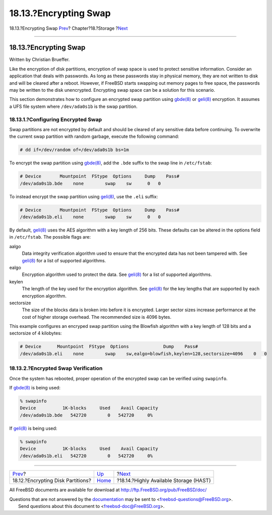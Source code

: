 ======================
18.13.?Encrypting Swap
======================

.. raw:: html

   <div class="navheader">

18.13.?Encrypting Swap
`Prev <disks-encrypting.html>`__?
Chapter?18.?Storage
?\ `Next <disks-hast.html>`__

--------------

.. raw:: html

   </div>

.. raw:: html

   <div class="sect1">

.. raw:: html

   <div class="titlepage" xmlns="">

.. raw:: html

   <div>

.. raw:: html

   <div>

18.13.?Encrypting Swap
----------------------

.. raw:: html

   </div>

.. raw:: html

   <div>

Written by Christian Brueffer.

.. raw:: html

   </div>

.. raw:: html

   </div>

.. raw:: html

   </div>

Like the encryption of disk partitions, encryption of swap space is used
to protect sensitive information. Consider an application that deals
with passwords. As long as these passwords stay in physical memory, they
are not written to disk and will be cleared after a reboot. However, if
FreeBSD starts swapping out memory pages to free space, the passwords
may be written to the disk unencrypted. Encrypting swap space can be a
solution for this scenario.

This section demonstrates how to configure an encrypted swap partition
using
`gbde(8) <http://www.FreeBSD.org/cgi/man.cgi?query=gbde&sektion=8>`__ or
`geli(8) <http://www.FreeBSD.org/cgi/man.cgi?query=geli&sektion=8>`__
encryption. It assumes a UFS file system where ``/dev/ada0s1b`` is the
swap partition.

.. raw:: html

   <div class="sect2">

.. raw:: html

   <div class="titlepage" xmlns="">

.. raw:: html

   <div>

.. raw:: html

   <div>

18.13.1.?Configuring Encrypted Swap
~~~~~~~~~~~~~~~~~~~~~~~~~~~~~~~~~~~

.. raw:: html

   </div>

.. raw:: html

   </div>

.. raw:: html

   </div>

Swap partitions are not encrypted by default and should be cleared of
any sensitive data before continuing. To overwrite the current swap
partition with random garbage, execute the following command:

.. code:: screen

    # dd if=/dev/random of=/dev/ada0s1b bs=1m

To encrypt the swap partition using
`gbde(8) <http://www.FreeBSD.org/cgi/man.cgi?query=gbde&sektion=8>`__,
add the ``.bde`` suffix to the swap line in ``/etc/fstab``:

.. code:: programlisting

    # Device       Mountpoint  FStype  Options     Dump    Pass#
    /dev/ada0s1b.bde    none        swap    sw      0   0

To instead encrypt the swap partition using
`geli(8) <http://www.FreeBSD.org/cgi/man.cgi?query=geli&sektion=8>`__,
use the ``.eli`` suffix:

.. code:: programlisting

    # Device       Mountpoint  FStype  Options     Dump    Pass#
    /dev/ada0s1b.eli    none        swap    sw      0   0

By default,
`geli(8) <http://www.FreeBSD.org/cgi/man.cgi?query=geli&sektion=8>`__
uses the AES algorithm with a key length of 256 bits. These defaults can
be altered in the options field in ``/etc/fstab``. The possible flags
are:

.. raw:: html

   <div class="variablelist">

aalgo
    Data integrity verification algorithm used to ensure that the
    encrypted data has not been tampered with. See
    `geli(8) <http://www.FreeBSD.org/cgi/man.cgi?query=geli&sektion=8>`__
    for a list of supported algorithms.

ealgo
    Encryption algorithm used to protect the data. See
    `geli(8) <http://www.FreeBSD.org/cgi/man.cgi?query=geli&sektion=8>`__
    for a list of supported algorithms.

keylen
    The length of the key used for the encryption algorithm. See
    `geli(8) <http://www.FreeBSD.org/cgi/man.cgi?query=geli&sektion=8>`__
    for the key lengths that are supported by each encryption algorithm.

sectorsize
    The size of the blocks data is broken into before it is encrypted.
    Larger sector sizes increase performance at the cost of higher
    storage overhead. The recommended size is 4096 bytes.

.. raw:: html

   </div>

This example configures an encryped swap partition using the Blowfish
algorithm with a key length of 128 bits and a sectorsize of 4 kilobytes:

.. code:: programlisting

    # Device      Mountpoint  FStype  Options             Dump    Pass#
    /dev/ada0s1b.eli    none        swap    sw,ealgo=blowfish,keylen=128,sectorsize=4096    0   0

.. raw:: html

   </div>

.. raw:: html

   <div class="sect2">

.. raw:: html

   <div class="titlepage" xmlns="">

.. raw:: html

   <div>

.. raw:: html

   <div>

18.13.2.?Encrypted Swap Verification
~~~~~~~~~~~~~~~~~~~~~~~~~~~~~~~~~~~~

.. raw:: html

   </div>

.. raw:: html

   </div>

.. raw:: html

   </div>

Once the system has rebooted, proper operation of the encrypted swap can
be verified using ``swapinfo``.

If `gbde(8) <http://www.FreeBSD.org/cgi/man.cgi?query=gbde&sektion=8>`__
is being used:

.. code:: screen

    % swapinfo
    Device          1K-blocks     Used    Avail Capacity
    /dev/ada0s1b.bde   542720        0   542720     0%

If `geli(8) <http://www.FreeBSD.org/cgi/man.cgi?query=geli&sektion=8>`__
is being used:

.. code:: screen

    % swapinfo
    Device          1K-blocks     Used    Avail Capacity
    /dev/ada0s1b.eli   542720        0   542720     0%

.. raw:: html

   </div>

.. raw:: html

   </div>

.. raw:: html

   <div class="navfooter">

--------------

+--------------------------------------+-------------------------+-------------------------------------------+
| `Prev <disks-encrypting.html>`__?    | `Up <disks.html>`__     | ?\ `Next <disks-hast.html>`__             |
+--------------------------------------+-------------------------+-------------------------------------------+
| 18.12.?Encrypting Disk Partitions?   | `Home <index.html>`__   | ?18.14.?Highly Available Storage (HAST)   |
+--------------------------------------+-------------------------+-------------------------------------------+

.. raw:: html

   </div>

All FreeBSD documents are available for download at
http://ftp.FreeBSD.org/pub/FreeBSD/doc/

| Questions that are not answered by the
  `documentation <http://www.FreeBSD.org/docs.html>`__ may be sent to
  <freebsd-questions@FreeBSD.org\ >.
|  Send questions about this document to <freebsd-doc@FreeBSD.org\ >.
